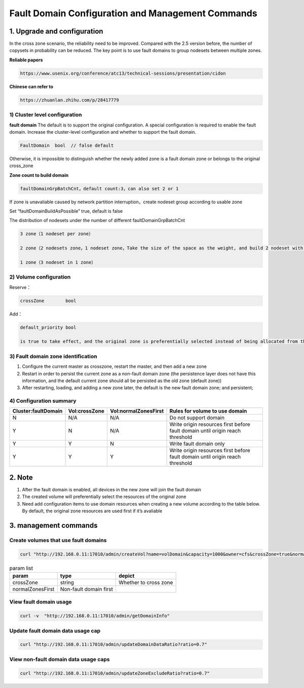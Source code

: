 ===================================================
Fault Domain Configuration and Management Commands
===================================================

---------------------------
1. Upgrade and configuration
---------------------------

In the cross zone scenario, the reliability need to be improved. Compared with the 2.5 version before, the number of copysets in probability can be reduced. The key point is to use fault domains to group nodesets between multiple zones.

**Reliable papers**

.. code-block:: bash

  https://www.usenix.org/conference/atc13/technical-sessions/presentation/cidon

**Chinese can refer to**

.. code-block:: bash

  https://zhuanlan.zhihu.com/p/28417779



1) Cluster level configuration
================
**fault domain**
The default is to support the original configuration. A special configuration is required to enable the fault domain. 
Increase the cluster-level configuration and whether to support the fault domain.

.. code-block:: bash

  FaultDomain  bool  // false default

Otherwise, it is impossible to distinguish whether the newly added zone is a fault domain zone or belongs to the original cross_zone

**Zone count to build domain**

.. code-block:: bash

  faultDomainGrpBatchCnt，default count:3，can also set 2 or 1

If zone is unavaliable caused by network partition interruption，create nodeset group according to usable zone

Set “faultDomainBuildAsPossible” true, default is false

The distribution of nodesets under the number of different faultDomainGrpBatchCnt


.. code-block:: bash


      3 zone（1 nodeset per zone）

      2 zone（2 nodesets zone，1 nodeset zone，Take the size of the space as the weight, and build 2 nodeset with the larger space remaining）

      1 zone（3 nodeset in 1 zone）





2) Volume configuration
================
Reserve：

.. code-block:: bash

    crossZone        bool 

Add：

.. code-block:: bash

    default_priority bool
    
    is true to take effect, and the original zone is preferentially selected instead of being allocated from the fault domain.



3) Fault domain zone identification
================
1. Configure the current master as crosszone, restart the master, and then add a new zone

2. Restart in order to persist the current zone as a non-fault domain zone (the persistence layer does not have this information, and the default current zone should all be persisted as the old zone (default zone))

3. After restarting, loading, and adding a new zone later, the default is the new fault domain zone; and persistent;


4) Configuration summary
================

=========================  =========================  ======================  ===================================================================================
  Cluster:faultDomain           Vol:crossZone           Vol:normalZonesFirst     Rules for volume to use domain
=========================  =========================  ======================  ===================================================================================
N                                  N/A                        N/A                     Do not support domain
Y                                  N                          N/A               Write origin resources first before fault domain until origin reach threshold
Y                                  Y                          N                       Write fault domain only
Y                                  Y                          Y                 Write origin resources first before fault domain until origin reach threshold
=========================  =========================  ======================  ===================================================================================

---------------------------
2. Note
---------------------------

1) After the fault domain is enabled, all devices in the new zone will join the fault domain

2) The created volume will preferentially select the resources of the original zone

3) Need add configuration items to use domain resources when creating a new volume according to the table below. By default, the original zone resources are used first if it’s avaliable

---------------------------
3. management commands
---------------------------



Create volumes that use fault domains
=============

.. code-block:: bash

      curl "http://192.168.0.11:17010/admin/createVol?name=volDomain&capacity=1000&owner=cfs&crossZone=true&normalZonesFirst=true"


.. csv-table:: param list
   :header: "param", "type", "depict"
   
   "crossZone", "string", "Whether to cross zone"
   "normalZonesFirst", "Non-fault domain first", ""



View fault domain usage
=============
.. code-block:: bash

      curl -v  "http://192.168.0.11:17010/admin/getDomainInfo"


Update fault domain data usage cap
=============
.. code-block:: bash

      curl "http://192.168.0.11:17010/admin/updateDomainDataRatio?ratio=0.7"
      
      
View non-fault domain data usage caps
=============
.. code-block:: bash

      curl "http://192.168.0.11:17010/admin/updateZoneExcludeRatio?ratio=0.7"
